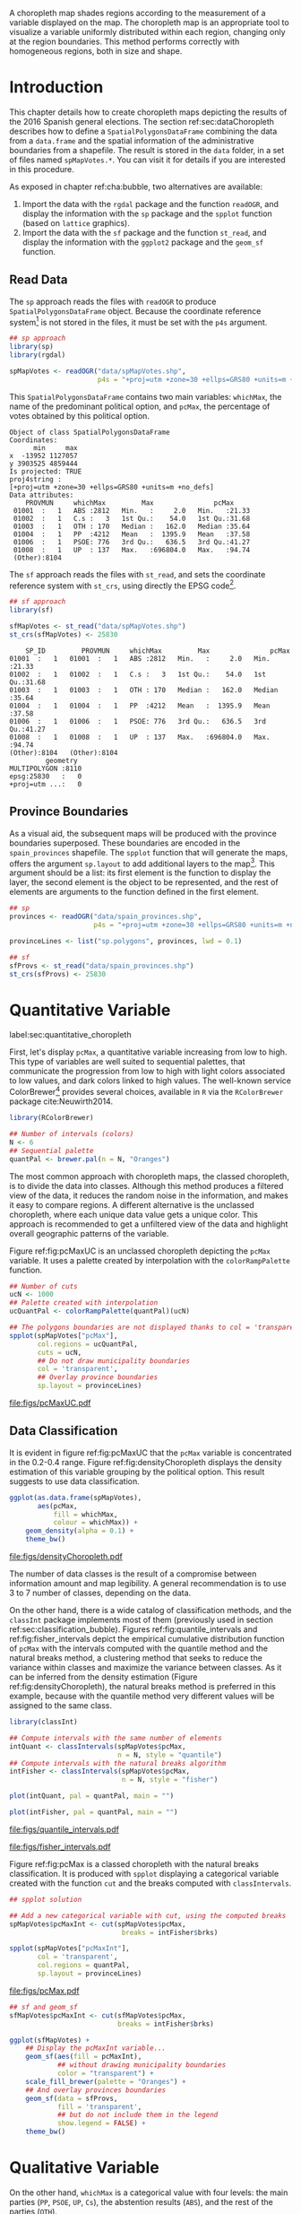 #+PROPERTY:  header-args :session *R* :tangle ../docs/R/choropleth.R :eval no-export
#+OPTIONS: ^:nil
#+BIND: org-latex-image-default-height  "0.45\\textheight"

#+begin_src R :exports none :tangle no
setwd('~/github/bookvis/')
#+end_src


#+begin_src R :exports none  
##################################################################
## Initial configuration
##################################################################
## Clone or download the repository and set the working directory
## with setwd to the folder where the repository is located.
 
library(lattice)
library(ggplot2)
## latticeExtra must be loaded after ggplot2 to prevent masking of its
## `layer` function.
library(latticeExtra)

source('configLattice.R')
##################################################################
#+end_src


#+RESULTS:

A choropleth map shades regions according to the measurement of a
variable displayed on the map. The choropleth map is an appropriate
tool to visualize a variable uniformly distributed within each region,
changing only at the region boundaries. This method performs correctly
with homogeneous regions, both in size and shape.

* Introduction

This chapter details how to create choropleth maps depicting the
results of the 2016 Spanish general elections. The section
ref:sec:dataChoropleth describes how to define a
=SpatialPolygonsDataFrame= combining the data from a =data.frame= and
the spatial information of the administrative boundaries from a
shapefile. The result is stored in the =data= folder, in a set of
files named =spMapVotes.*=. You can visit it for details if you are
interested in this procedure.

As exposed in chapter ref:cha:bubble, two alternatives are available: 

1. Import the data with the =rgdal= package and the function
   =readOGR=, and display the information with the =sp= package and
   the =spplot= function (based on =lattice= graphics).
2. Import the data with the =sf= package and the function =st_read=,
   and display the information with the =ggplot2= package and the
   =geom_sf= function.

** Read Data

#+begin_src R :exports none  
##################################################################
## Read data
##################################################################
#+end_src

The =sp= approach reads the files with =readOGR= to produce
=SpatialPolygonsDataFrame= object. Because the coordinate reference
system[fn:4] is not stored in the files, it must be set with the =p4s=
argument.

#+INDEX: Data!INE
#+INDEX: Data!Spanish General Elections

#+begin_src R 
## sp approach
library(sp)
library(rgdal)

spMapVotes <- readOGR("data/spMapVotes.shp", 
                      p4s = "+proj=utm +zone=30 +ellps=GRS80 +units=m +no_defs")
#+end_src

This =SpatialPolygonsDataFrame= contains two main variables:
=whichMax=, the name of the predominant political option, and =pcMax=,
the percentage of votes obtained by this political option.

#+begin_src R :results output :exports results :tangle no
summary(spMapVotes)
#+end_src

#+RESULTS:
#+begin_example
Object of class SpatialPolygonsDataFrame
Coordinates:
      min     max
x  -13952 1127057
y 3903525 4859444
Is projected: TRUE 
proj4string :
[+proj=utm +zone=30 +ellps=GRS80 +units=m +no_defs]
Data attributes:
    PROVMUN     whichMax         Max               pcMax      
 01001  :   1   ABS :2812   Min.   :     2.0   Min.   :21.33  
 01002  :   1   C.s :   3   1st Qu.:    54.0   1st Qu.:31.68  
 01003  :   1   OTH : 170   Median :   162.0   Median :35.64  
 01004  :   1   PP  :4212   Mean   :  1395.9   Mean   :37.58  
 01006  :   1   PSOE: 776   3rd Qu.:   636.5   3rd Qu.:41.27  
 01008  :   1   UP  : 137   Max.   :696804.0   Max.   :94.74  
 (Other):8104
#+end_example

The =sf= approach reads the files with =st_read=, and sets the coordinate reference system with =st_crs=, using directly the EPSG code[fn:6].

#+INDEX: Packages!sf@\texttt{sf}

#+begin_src R
## sf approach
library(sf)

sfMapVotes <- st_read("data/spMapVotes.shp")
st_crs(sfMapVotes) <- 25830
#+end_src

#+begin_src R :results output :exports results :tangle no
summary(sfMapVotes)
#+end_src

#+RESULTS:
#+begin_example
     SP_ID         PROVMUN     whichMax         Max               pcMax      
 01001  :   1   01001  :   1   ABS :2812   Min.   :     2.0   Min.   :21.33  
 01002  :   1   01002  :   1   C.s :   3   1st Qu.:    54.0   1st Qu.:31.68  
 01003  :   1   01003  :   1   OTH : 170   Median :   162.0   Median :35.64  
 01004  :   1   01004  :   1   PP  :4212   Mean   :  1395.9   Mean   :37.58  
 01006  :   1   01006  :   1   PSOE: 776   3rd Qu.:   636.5   3rd Qu.:41.27  
 01008  :   1   01008  :   1   UP  : 137   Max.   :696804.0   Max.   :94.74  
 (Other):8104   (Other):8104                                                 
          geometry   
 MULTIPOLYGON :8110  
 epsg:25830   :   0  
 +proj=utm ...:   0
#+end_example

** Province Boundaries
#+begin_src R :exports none  
##################################################################
## Province Boundaries
##################################################################
#+end_src

As a visual aid, the subsequent maps will be produced with the
province boundaries superposed. These boundaries are encoded in the
=spain_provinces= shapefile. The =spplot= function that will generate
the maps, offers the argument =sp.layout= to add additional layers to
the map[fn:2]. This argument should be a list: its first element is the
function to display the layer, the second element is the object to be
represented, and the rest of elements are arguments to the function
defined in the first element.

#+begin_src R
## sp
provinces <- readOGR("data/spain_provinces.shp",
                     p4s = "+proj=utm +zone=30 +ellps=GRS80 +units=m +no_defs")

provinceLines <- list("sp.polygons", provinces, lwd = 0.1)
#+end_src

#+begin_src R
## sf
sfProvs <- st_read("data/spain_provinces.shp")
st_crs(sfProvs) <- 25830
#+end_src

#+RESULTS:

* Quantitative Variable
label:sec:quantitative_choropleth

#+begin_src R :exports none  
##################################################################
## Quantitative variable
##################################################################
#+end_src

First, let's display =pcMax=, a quantitative variable increasing from
low to high. This type of variables are well suited to sequential
palettes, that communicate the progression from low to high with light
colors associated to low values, and dark colors linked to high
values. The well-known service ColorBrewer[fn:1] provides several
choices, available in =R= via the =RColorBrewer= package
cite:Neuwirth2014.

#+INDEX: Packages!RColorBrewer@\texttt{RColorBrewer}

#+begin_src R
library(RColorBrewer)

## Number of intervals (colors)
N <- 6
## Sequential palette
quantPal <- brewer.pal(n = N, "Oranges")
#+end_src

The most common approach with choropleth maps, the classed choropleth,
is to divide the data into classes. Although this method produces a
filtered view of the data, it reduces the random noise in the
information, and makes it easy to compare regions. A different
alternative is the unclassed choropleth, where each unique data value
gets a unique color. This approach is recommended to get a unfiltered
view of the data and highlight overall geographic patterns of the
variable.

Figure ref:fig:pcMaxUC is an unclassed choropleth depicting the
=pcMax= variable. It uses a palette created by interpolation with the
=colorRampPalette= function.
 
#+begin_src R
## Number of cuts
ucN <- 1000
## Palette created with interpolation
ucQuantPal <- colorRampPalette(quantPal)(ucN)
#+end_src

#+begin_src R :results output graphics :exports both :file figs/pcMaxUC.pdf
## The polygons boundaries are not displayed thanks to col = 'transparent' 
spplot(spMapVotes["pcMax"],
       col.regions = ucQuantPal,
       cuts = ucN,
       ## Do not draw municipality boundaries
       col = 'transparent',
       ## Overlay province boundaries
       sp.layout = provinceLines)    
#+end_src

#+CAPTION: Quantitative choropleth map displaying the percentage of votes obtained by the predominant political option in each municipality in the 2016 Spanish general elections using a continuous color ramp (unclassed choropleth). label:fig:pcMaxUC
#+RESULTS:
[[file:figs/pcMaxUC.pdf]]

** Data Classification
#+begin_src R :exports none  
##################################################################
## Data classification
##################################################################
#+end_src

It is evident in figure ref:fig:pcMaxUC that the =pcMax= variable is
concentrated in the 0.2-0.4 range. Figure ref:fig:densityChoropleth
displays the density estimation of this variable grouping by the
political option. This result suggests to use data classification.

#+begin_src R :results output graphics :exports both :file figs/densityChoropleth.pdf
ggplot(as.data.frame(spMapVotes),
       aes(pcMax,
           fill = whichMax,
           colour = whichMax)) +
    geom_density(alpha = 0.1) +
    theme_bw()
#+end_src

#+CAPTION: Density estimation of the predominant political option in each municipality in the 2016 Spanish general elections grouping by the political option. label:fig:densityChoropleth
#+RESULTS:
[[file:figs/densityChoropleth.pdf]]

The number of data classes is the result of a compromise between
information amount and map legibility. A general recommendation is to
use 3 to 7 number of classes, depending on the data. 

On the other hand, there is a wide catalog of classification methods,
and the =classInt= package implements most of them (previously used in
section ref:sec:classification_bubble). Figures
ref:fig:quantile_intervals and ref:fig:fisher_intervals depict the
empirical cumulative distribution function of =pcMax= with the
intervals computed with the quantile method and the natural breaks
method, a clustering method that seeks to reduce the variance within
classes and maximize the variance between classes. As it can be
inferred from the density estimation (Figure
ref:fig:densityChoropleth), the natural breaks method is preferred in
this example, because with the quantile method very different values
will be assigned to the same class.

#+INDEX: Packages!classInt@\texttt{classInt}

#+begin_src R
library(classInt)

## Compute intervals with the same number of elements
intQuant <- classIntervals(spMapVotes$pcMax,
                           n = N, style = "quantile")
## Compute intervals with the natural breaks algorithm
intFisher <- classIntervals(spMapVotes$pcMax,
                            n = N, style = "fisher")
#+end_src

#+RESULTS:

#+begin_src R :results output graphics :exports both :file figs/quantile_intervals.pdf
plot(intQuant, pal = quantPal, main = "")
#+end_src

#+begin_src R :results output graphics :exports both :file figs/fisher_intervals.pdf
plot(intFisher, pal = quantPal, main = "")
#+end_src

#+CAPTION: Quantile method for setting class intervals label:fig:quantile_intervals
#+RESULTS:
[[file:figs/quantile_intervals.pdf]]

#+CAPTION: Natural breaks method for setting class intervals label:fig:fisher_intervals
#+RESULTS:
[[file:figs/fisher_intervals.pdf]]


Figure ref:fig:pcMax is a classed choropleth with the natural breaks
classification. It is produced with =spplot= displaying a categorical
variable created with the function =cut= and the breaks computed with
=classIntervals=.

#+begin_src R :results output graphics :exports both :file figs/pcMax.pdf
## spplot solution

## Add a new categorical variable with cut, using the computed breaks
spMapVotes$pcMaxInt <- cut(spMapVotes$pcMax,
                            breaks = intFisher$brks)

spplot(spMapVotes["pcMaxInt"],
       col = 'transparent',
       col.regions = quantPal,
       sp.layout = provinceLines)
#+end_src

#+CAPTION: Quantitative choropleth map displaying the percentage of votes obtained by the predominant political option in each municipality in the 2016 Spanish general elections using a classification (classed choropleth). label:fig:pcMax
#+RESULTS:
[[file:figs/pcMax.pdf]]


#+begin_src R
## sf and geom_sf
sfMapVotes$pcMaxInt <- cut(sfMapVotes$pcMax,
                           breaks = intFisher$brks)

ggplot(sfMapVotes) +
    ## Display the pcMaxInt variable...
    geom_sf(aes(fill = pcMaxInt),
            ## without drawing municipality boundaries
            color = "transparent") +
    scale_fill_brewer(palette = "Oranges") +
    ## And overlay provinces boundaries
    geom_sf(data = sfProvs,
            fill = 'transparent',
            ## but do not include them in the legend
            show.legend = FALSE) +
    theme_bw()
#+end_src


* Qualitative Variable
#+begin_src R :exports none  
##################################################################
## Qualitative variable
##################################################################
#+end_src

On the other hand, =whichMax= is a categorical value with four levels:
the main parties (=PP=, =PSOE=, =UP=, =Cs=), the abstention results
(=ABS=), and the rest of the parties (=OTH=). 

#+begin_src R :results output :exports results :tangle no
summary(spMapVotes$whichMax)
#+end_src

#+RESULTS:
:  ABS  C.s  OTH   PP PSOE   UP 
: 2812    3  170 4212  776  137

Figure ref:fig:whichMax encodes these levels with a qualitative palette from ColorBrewer.

#+INDEX: Packages!RColorBrewer@\texttt{RColorBrewer}

#+begin_src R 
classes <- levels(factor(spMapVotes$whichMax))
nClasses <- length(classes)

qualPal <- brewer.pal(nClasses, "Dark2")
#+end_src

#+begin_src R :results output graphics :exports both :file figs/whichMax.pdf
## spplot solution
spplot(spMapVotes["whichMax"],
       col.regions = qualPal,
       col = 'transparent',
       sp.layout = provinceLines)
#+end_src

#+CAPTION: Categorical choropleth map displaying the name of the predominant political option in each municipality in the 2016 Spanish general elections. label:fig:whichMax
#+RESULTS:
[[file:figs/whichMax.pdf]]

#+begin_src R
## geom_sf solution
ggplot(sfMapVotes) +
    geom_sf(aes(fill = whichMax),
            color = "transparent") +
    scale_fill_brewer(palette = 'Dark2') +
    geom_sf(data = sfProvs,
            fill = 'transparent',
            show.legend = FALSE) +
    theme_bw()
#+end_src

* Small Multiples with Choropleth Maps
#+begin_src R :exports none  
##################################################################
## Small multiples
##################################################################
#+end_src

Both the quantitative and qualitative variables can be combined using
the small multiples technique (Sections ref:SEC:sameScale and
ref:SEC:groupVariable) cite:Tufte1990: multiple maps displayed all at
once to compare the differences between them. The next code produce a
matrix of maps, with a map for each political option defined by the
categorical variable =whichMax=. The =spplot= function
provides a =formula= argument to divide the data into panels. However,
its usage is not well documented and cannot be recommended. Instead,
the =ggplot= approach is easy to use thanks to the =facet_wrap=
function. The result is displayed in Figure ref:fig:pcMax_panels.

#+begin_src R :results output graphics :exports both :file figs/pcMax_panels.pdf
ggplot(sfMapVotes) +
    geom_sf(aes(fill = pcMaxInt),
            color = "transparent") +
    ## Define the faceting using two rows
    facet_wrap(~whichMax, nrow = 2) +
    scale_fill_brewer(palette = "Oranges") +
    geom_sf(data = sfProvs,
            fill = 'transparent',
            size = 0.1,
            show.legend = FALSE) +
    theme_bw()
#+end_src

#+CAPTION: Small multiple choropleth maps of the Spanish general elections results. Each map shows the results of a political option in each municipality. label:fig:pcMax_panels
#+RESULTS:
[[file:figs/pcMax_panels.pdf]]

* Bivariate Map
label:sec:multiChoropleth
#+begin_src R :exports none
##################################################################
## Bivariate map
##################################################################
#+end_src

Following the inspiring example of the infographic from the /New York
Times/, we will combine the choropleth maps of both variables to
produce a bivariate map[fn:7]: the hue of each polygon will be determined
by the name of the predominant option (=whichMax=) but the
transparency will vary according to the percentage of votes (=pcMax=).

In previous sections, we use 6 intervals to represent the quantitative
variable =pcMax=. However, in this case we must reduce this number: in
order to improve the map legibility, each ramp has only three
steps. Thus, the bivariate legend will be composed of 18 colors.

Next code creates a bidimensional palette with a loop that produces a
color ramp for each member of the qualitative palette. Each ramp
begins in the original color of the palette, and ends in a lighter
color with its transparency fixed to 40%. 

#+begin_src R
## Number of intervals.
N <- 3
## Loop to create a bidimensional palette
multiPal <- sapply(1:nClasses, function(i)
{
    colorAlpha <- adjustcolor(qualPal[i], alpha = 0.4)
    colorRampPalette(c(qualPal[i], colorAlpha), alpha = TRUE)(N)
})
#+end_src

#+INDEX: Packages!classInt@\texttt{classInt}

#+begin_src R
## Define the intervals
intFisher <- classIntervals(spMapVotes$pcMax,
                            n = N, style = "fisher")
## ... and create a categorical variable with them
spMapVotes$pcMaxInt <- cut(spMapVotes$pcMax,
                            breaks = intFisher$brks)
#+end_src


With this multivariate palette we can produce a list of maps
extracting the polygons according to each class of the qualitative
variable, and filling with the appropiate color from this palette. The
resulting list of =trellis= objects can be combined with =Reduce= and
the =+.trellis= function of the =latticeExtra= and produce a =trellis=
object.

#+begin_src R 
pList <- lapply(1:nClasses, function(i){
    ## Only those polygons corresponding to a level are selected
    mapClass <- subset(spMapVotes,
                       whichMax == classes[i])
    ## Palette
    pal <- multiPal[, i]
    ## Produce the graphic
    pClass <- spplot(mapClass, "pcMaxInt",
                     col.regions = pal,
                     col = 'transparent',
		     colorkey = FALSE)
})
names(pList) <- classes
p <- Reduce('+', pList)
#+end_src

#+begin_src R :exports none
op <- options(digits = 4)
tabFisher <- print(intFisher)
intervals <- names(tabFisher)
options(op)
#+end_src

The bidimensional legend of this graphic is produced with
=grid.raster=, a function of the =grid= package, able to display a
color matrix. The axis of the color matrix are created with
=grid.text=.

#+INDEX: Packages!grid@\texttt{grid}

#+begin_src R
library(grid)

legend <- layer(
{
    ## Position of the legend
    x0 <- 1000000
    y0 <- 4200000
    ## Width of the legend 
    w <- 120000
    ## Height of the legend
    h <- 100000
    ## Colors
    grid.raster(multiPal, interpolate = FALSE,
                      x = unit(x0, "native"),
                      y = unit(y0, "native"),
                width = unit(w, "native"),
                height = unit(h, "native"))
    ## x-axis (qualitative variable)
    grid.text(classes,
              x = unit(seq(x0 - w * (nClasses -1)/(2*nClasses),
                           x0 + w * (nClasses -1)/(2*nClasses),
                           length = nClasses),
                       "native"),
              y = unit(y0 + h/2, "native"),
              just = "bottom",
              rot = 10,
              gp = gpar(fontsize = 4))
    ## y-axis (quantitative variable)
    Ni <- length(intervals)
    grid.text(intervals,
              x = unit(x0 + w/2, "native"),
              y = unit(seq(y0 - h * (Ni -1)/(2*Ni),
                           y0 + h * (Ni -1)/(2*Ni),
                           length = Ni),
                       "native"),
              just = "left",
              gp = gpar(fontsize = 6))
})
#+end_src

#+RESULTS:

Figure ref:fig:mapLegends displays the result.

#+begin_src R :results output graphics :exports both :file figs/mapLegends.pdf
## Main plot
p + legend
#+end_src

#+CAPTION: Bidimensional choropleth map of the Spanish general elections results. The map shows the result of the most voted option in each municipality. label:fig:mapLegends
#+RESULTS:
[[file:figs/mapLegends.pdf]]

* Interactive Graphics
label:sec:interactive_choropleth
#+begin_src R :exports none  
##################################################################
## Interactive Graphics
##################################################################
#+end_src


#+INDEX: Subjects!Interactive graphics

The package =mapview= was used in section ref:sec:mapview_bubble to
produce interactive proportional symbol maps. In this section this package creates interactive choropleth maps. 

#+INDEX: Packages!mapview@\texttt{mapview}

#+begin_src R
library(mapview)
#+end_src

This package is able to work both with =sp= and with =sf=. In this section we use the =sf= package to read the data[fn:5]. 

#+begin_src R
sfMapVotes0 <- st_read("data/spMapVotes0.shp")
st_crs(sfMapVotes0) <- 25830
#+end_src

Figures ref:fig:mapview_pcMax and ref:fig:mapview_whichMax show the snapshots of the interactive choropleth maps of =pcMax= and =whichMax=, respectively. These maps are produced with the next code.

#+begin_src R
## Quantitative variable, pcMax
mapView(sfMapVotes0,
        zcol = "pcMax", ## Choose the variable to display
        legend = TRUE,
        col.regions = quantPal)
#+end_src

#+CAPTION: Snapshot of the interactive quantitative choropleth map produced with =mapview=. label:fig:mapview_pcMax
file:figs/mapview_pcMax.png

#+begin_src R
## Qualitative variable, whichMax
mapView(sfMapVotes0,
        zcol = "whichMax",
        legend = TRUE,
        col.regions = qualPal)
#+end_src

#+CAPTION: Snapshot of the interactive qualitative choropleth map produced with =mapview=. label:fig:mapview_whichMax
file:figs/mapview_whichMax.png

* Footnotes

[fn:7] Although bivariate maps are generally used to display the relationship between two variables, it can also be used to display one variable and its uncertainty. More information about visualizing uncertainty with maps can be found in cite:Lucchesi.Wikle2017 and the package =VizU= (https://github.com/pkuhnert/VizU).

[fn:6] http://spatialreference.org/ref/epsg/etrs89-utm-zone-30n/

[fn:5] In previous sections the spatial object included a modification to the original shapefile in order to display the Canarian islands in the right bottom corner of the maps. This modification is not needed with =mapview=, so =st_read= imports the shapefile =spMapVotes0= (Section ref:sec:dataChoropleth).

[fn:4] The EPSG projection of the data is 25830, whose Proj4 definition is ""+proj=utm +zone=30 +ellps=GRS80 +units=m +no_defs". More information in http://spatialreference.org/ref/epsg/etrs89-utm-zone-30n/


[fn:2] A similar result is obtained with the function =layer= of the =latticeExtra= package. The section ref:sec:quantitative_raster includes examples of this method.

[fn:1] http://colorbrewer2.org

[fn:3] http://www.nytimes.com/interactive/2009/03/10/us/20090310-immigration-explorer.html



